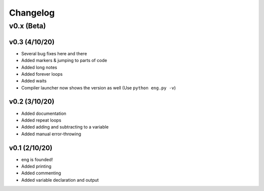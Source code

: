 Changelog
=========
v0.x (Beta)
-----------
v0.3 (4/10/20)
**************
* Several bug fixes here and there
* Added markers & jumping to parts of code
* Added long notes
* Added forever loops
* Added waits
* Compiler launcher now shows the version as well (Use ``python eng.py -v``)

v0.2 (3/10/20)
**************
* Added documentation
* Added repeat loops
* Added adding and subtracting to a variable
* Added manual error-throwing

v0.1 (2/10/20)
**************
* eng is founded!
* Added printing
* Added commenting
* Added variable declaration and output